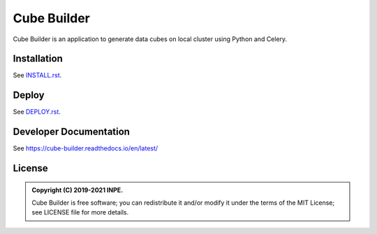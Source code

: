 ..
    This file is part of Cube Builder.
    Copyright (C) 2022 INPE.

    This program is free software: you can redistribute it and/or modify
    it under the terms of the GNU General Public License as published by
    the Free Software Foundation, either version 3 of the License, or
    (at your option) any later version.

    This program is distributed in the hope that it will be useful,
    but WITHOUT ANY WARRANTY; without even the implied warranty of
    MERCHANTABILITY or FITNESS FOR A PARTICULAR PURPOSE. See the
    GNU General Public License for more details.

    You should have received a copy of the GNU General Public License
    along with this program. If not, see <https://www.gnu.org/licenses/gpl-3.0.html>.


============
Cube Builder
============

.. image:: https://img.shields.io/badge/License-GPLv3-blue.svg
        :target: https://github.com/brazil-data-cube/cube-builder/blob/master/LICENSE
        :alt: Software License

.. image:: https://readthedocs.org/projects/cube-builder/badge/?version=latest
        :target: https://cube-builder.readthedocs.io/en/latest/
        :alt: Documentation Status

.. image:: https://img.shields.io/badge/lifecycle-stable-green.svg
        :target: https://www.tidyverse.org/lifecycle/#stable
        :alt: Software Life Cycle

.. image:: https://img.shields.io/github/tag/brazil-data-cube/cube-builder.svg
        :target: https://github.com/brazil-data-cube/cube-builder/releases
        :alt: Release

.. image:: https://img.shields.io/discord/689541907621085198?logo=discord&logoColor=ffffff&color=7389D8
        :target: https://discord.com/channels/689541907621085198#
        :alt: Join us at Discord




Cube Builder is an application to generate data cubes on local cluster using Python and Celery.


Installation
============

See `INSTALL.rst <./INSTALL.rst>`_.


Deploy
======

See `DEPLOY.rst <./DEPLOY.rst>`_.


Developer Documentation
=======================

See https://cube-builder.readthedocs.io/en/latest/


License
=======

.. admonition::
    Copyright (C) 2019-2021 INPE.

    Cube Builder is free software; you can redistribute it and/or modify it
    under the terms of the MIT License; see LICENSE file for more details.